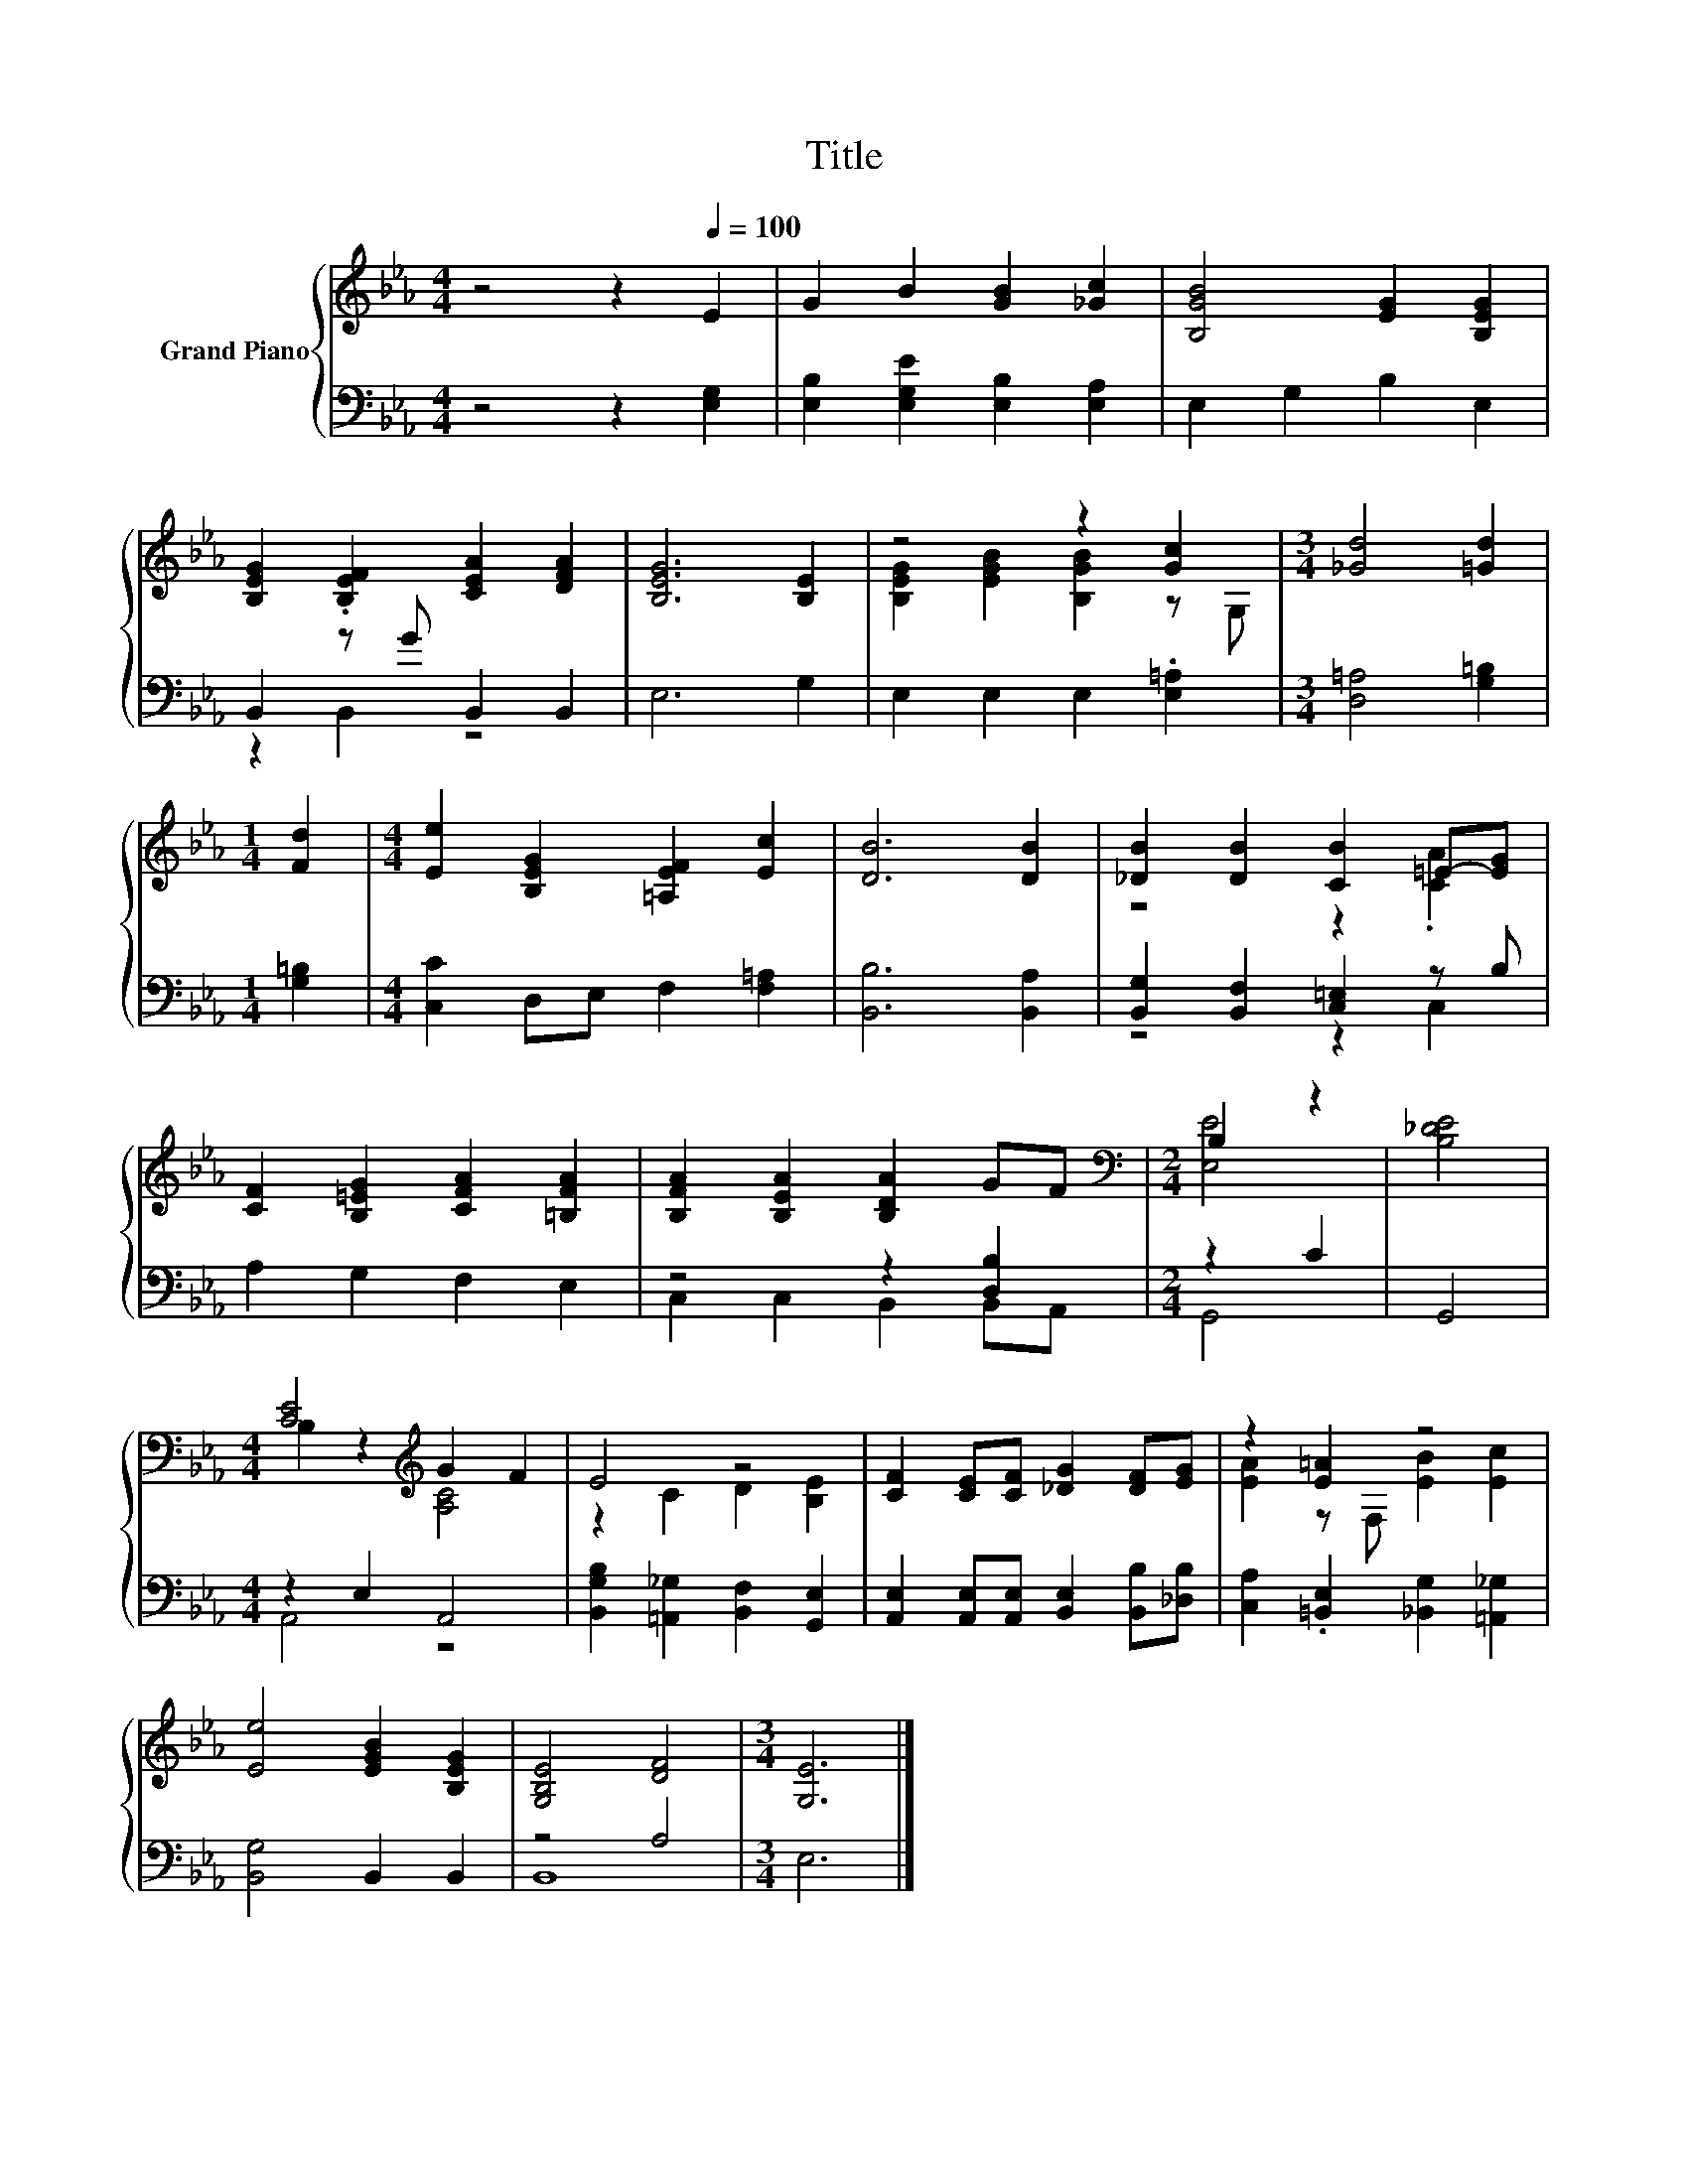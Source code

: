 X:1
T:Title
%%score { ( 1 4 ) | ( 2 3 ) }
L:1/8
M:4/4
K:Eb
V:1 treble nm="Grand Piano"
V:4 treble 
V:2 bass 
V:3 bass 
V:1
 z4 z2[Q:1/4=100] E2 | G2 B2 [GB]2 [_Gc]2 | [B,GB]4 [EG]2 [B,EG]2 | %3
 [B,EG]2 .[B,EF]2 [CEA]2 [DFA]2 | [B,EG]6 [B,E]2 | z4 z2 [Gc]2 |[M:3/4] [_Gd]4 [=Gd]2 | %7
[M:1/4] [Fd]2 |[M:4/4] [Ee]2 [B,EG]2 [=A,EF]2 [Ec]2 | [DB]6 [DB]2 | [_DB]2 [DB]2 [CB]2 =E-[EG] | %11
 [CF]2 [B,=EG]2 [CFA]2 [=B,FA]2 | [B,FA]2 [B,EA]2 [B,DA]2 GF |[M:2/4][K:bass] B,2 z2 | [B,_DE]4 | %15
[M:4/4] [CE]4[K:treble] G2 F2 | E4 z4 | [CF]2 [CE][CF] [_DG]2 [DF][EG] | z2 [E=A]2 z4 | %19
 [Ee]4 [EGB]2 [B,EG]2 | [G,B,E]4 [DF]4 |[M:3/4] [G,E]6 |] %22
V:2
 z4 z2 [E,G,]2 | [E,B,]2 [E,G,E]2 [E,B,]2 [E,A,]2 | E,2 G,2 B,2 E,2 | B,,2 z G B,,2 B,,2 | %4
 E,6 G,2 | E,2 E,2 E,2 .[E,=A,]2 |[M:3/4] [D,=A,]4 [G,=B,]2 |[M:1/4] [G,=B,]2 | %8
[M:4/4] [C,C]2 D,E, F,2 [F,=A,]2 | [B,,B,]6 [B,,A,]2 | [B,,G,]2 [B,,F,]2 [C,=E,]2 z B, | %11
 A,2 G,2 F,2 E,2 | z4 z2 [D,B,]2 |[M:2/4] z2 C2 | G,,4 |[M:4/4] z2 E,2 A,,4 | %16
 [B,,G,B,]2 [=A,,_G,]2 [B,,F,]2 [G,,E,]2 | [A,,E,]2 [A,,E,][A,,E,] [B,,E,]2 [B,,B,][_D,B,] | %18
 [C,A,]2 .[=B,,E,]2 [_B,,G,]2 [=A,,_G,]2 | [B,,G,]4 B,,2 B,,2 | z4 A,4 |[M:3/4] E,6 |] %22
V:3
 x8 | x8 | x8 | z2 B,,2 z4 | x8 | x8 |[M:3/4] x6 |[M:1/4] x2 |[M:4/4] x8 | x8 | z4 z2 C,2 | x8 | %12
 C,2 C,2 B,,2 B,,A,, |[M:2/4] G,,4 | x4 |[M:4/4] A,,4 z4 | x8 | x8 | x8 | x8 | B,,8 |[M:3/4] x6 |] %22
V:4
 x8 | x8 | x8 | x8 | x8 | [B,EG]2 [EGB]2 [B,GB]2 z G, |[M:3/4] x6 |[M:1/4] x2 |[M:4/4] x8 | x8 | %10
 z4 z2 .[CA]2 | x8 | x8 |[M:2/4][K:bass] [E,E]4 | x4 |[M:4/4] B,2 z2[K:treble] [A,C]4 | %16
 z2 C2 D2 [B,E]2 | x8 | [EA]2 z F, [EB]2 [Ec]2 | x8 | x8 |[M:3/4] x6 |] %22

